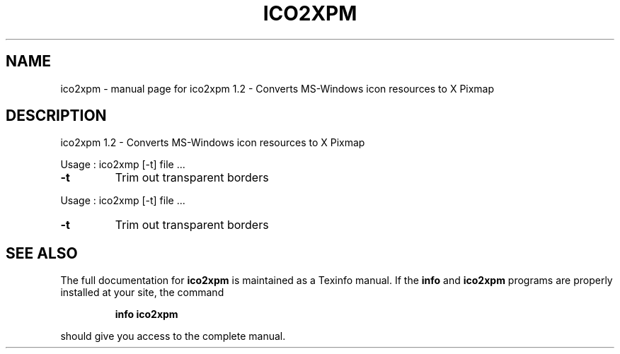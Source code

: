 .\" DO NOT MODIFY THIS FILE!  It was generated by help2man 1.36.
.TH ICO2XPM "1" "June 2008" "ico2xpm 1.2 - Converts MS-Windows icon resources to X Pixmap" "User Commands"
.SH NAME
ico2xpm \- manual page for ico2xpm 1.2 - Converts MS-Windows icon resources to X Pixmap
.SH DESCRIPTION
ico2xpm 1.2 \- Converts MS\-Windows icon resources to X Pixmap
.PP
Usage : ico2xmp [\-t] file ...
.TP
\fB\-t\fR
Trim out transparent borders
.PP
Usage : ico2xmp [\-t] file ...
.TP
\fB\-t\fR
Trim out transparent borders
.SH "SEE ALSO"
The full documentation for
.B ico2xpm
is maintained as a Texinfo manual.  If the
.B info
and
.B ico2xpm
programs are properly installed at your site, the command
.IP
.B info ico2xpm
.PP
should give you access to the complete manual.
